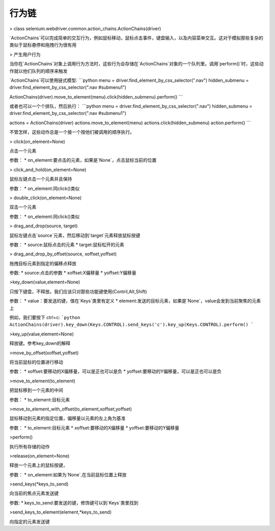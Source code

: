 行为链
=======


> class selenium.webdriver.common.action_chains.ActionChains(driver)

`ActionChains`可以完成简单的交互行为，例如鼠标移动，鼠标点击事件，键盘输入，以及内容菜单交互。这对于模拟那些复杂的类似于鼠标悬停和拖拽行为很有用


> 产生用户行为

当你在`ActionChains`对象上调用行为方法时，这些行为会存储在`ActionChains`对象的一个队列里。调用`perform()`时，这些动作就以他们队列的顺序来触发

`ActionChains`可以使用链式模型:
```python
menu = driver.find_element_by_css_selector(".nav")
hidden_submenu = driver.find_element_by_css_selector(".nav #submenu1")

ActionChains(driver).move_to_element(menu).click(hidden_submenu).perform()
```

或者也可以一个个排队，然后执行：
```python
menu = driver.find_element_by_css_selector(".nav")
hidden_submenu = driver.find_element_by_css_selector(".nav #submenu1")

actions = ActionChains(driver)
actions.move_to_element(menu)
actions.click(hidden_submenu)
action.perform()
```

不管怎样，这些动作总是一个接一个按他们被调用的顺序执行。


> click(on_element=None)

点击一个元素

参数：
* on_element:要点击的元素，如果是`None`，点击鼠标当前的位置



> click_and_hold(on_element=None)

鼠标左键点击一个元素并且保持

参数：
* on_element:同click()类似


> double_click(on_element=None)

双击一个元素

参数：
* on_element:同click()类似


> drag_and_drop(source, target)

鼠标左键点击`source`元素，然后移动到`target`元素释放鼠标按键

参数：
* source:鼠标点击的元素
* target:鼠标松开的元素


> drag_and_drop_by_offset(source, xoffset,yoffset)

拖拽目标元素到指定的偏移点释放

参数:
* source:点击的参数
* xoffset:X偏移量
* yoffset:Y偏移量


>key_down(value,element=None)

只按下键盘，不释放。我们应该只对那些功能键使用(Contril,Alt,Shift)

参数：
* value：要发送的键，值在`Keys`类里有定义
* element:发送的目标元素，如果是`None`，value会发到当前聚焦的元素上

例如，我们要按下 ctrl+c:
```python
ActionChains(driver).key_down(Keys.CONTROL).send_keys('c').key_up(Keys.CONTROL).perform()
```


>key_up(value,element=None)

释放键。参考key_down的解释


>move_by_offset(xoffset,yoffset)

将当前鼠标的位置进行移动

参数：
* xoffset:要移动的X偏移量，可以是正也可以是负
* yoffset:要移动的Y偏移量，可以是正也可以是负


>move_to_element(to_element)

把鼠标移到一个元素的中间

参数：
* to_element:目标元素


>move_to_element_with_offset(to_element,xoffset,yoffset)

鼠标移动到元素的指定位置，偏移量以元素的左上角为基准

参数：
* to_element:目标元素
* xoffset:要移动的X偏移量
* yoffset:要移动的Y偏移量


>perform()

执行所有存储的动作


>release(on_element=None)

释放一个元素上的鼠标按键，

参数：
* on_element:如果为`None`,在当前鼠标位置上释放


>send_keys(*keys_to_send)

向当前的焦点元素发送键

参数:
* keys_to_send:要发送的键，修饰键可以到`Keys`类里找到


>send_keys_to_element(element,*keys_to_send)

向指定的元素发送键